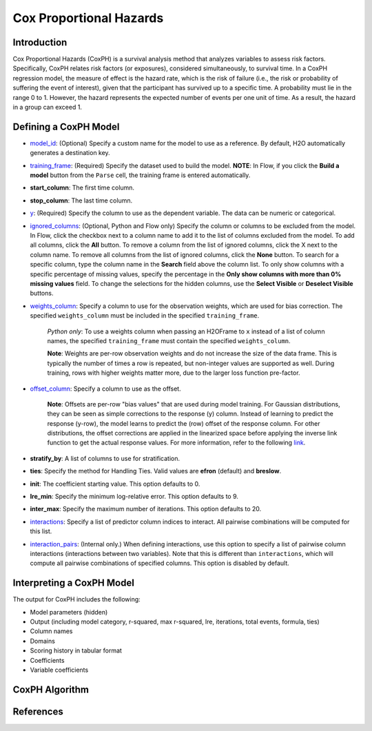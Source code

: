 Cox Proportional Hazards
------------------------

Introduction
~~~~~~~~~~~~

Cox Proportional Hazards (CoxPH) is a survival analysis method that analyzes variables to assess risk factors. Specifically, CoxPH relates risk factors (or exposures), considered simultaneously, to survival time. In a CoxPH regression model, the measure of effect is the hazard rate, which is the risk of failure (i.e., the risk or probability of suffering the event of interest), given that the participant has survived up to a specific time. A probability must lie in the range 0 to 1. However, the hazard represents the expected number of events per one unit of time. As a result, the hazard in a group can exceed 1. 

Defining a CoxPH Model
~~~~~~~~~~~~~~~~~~~~~~

-  `model_id <algo-params/model_id.html>`__: (Optional) Specify a custom name for the model to use as a reference. By default, H2O automatically generates a destination key.

-  `training_frame <algo-params/training_frame.html>`__: (Required) Specify the dataset used to build the model. **NOTE**: In Flow, if you click the **Build a model** button from the ``Parse`` cell, the training frame is entered automatically.

-  **start_column**: The first time column. 

-  **stop_column**: The last time column.

-  `y <algo-params/y.html>`__: (Required) Specify the column to use as the dependent variable. The data can be numeric or categorical.

-  `ignored_columns <algo-params/ignored_columns.html>`__: (Optional, Python and Flow only) Specify the column or columns to be excluded from the model. In Flow, click the checkbox next to a column name to add it to the list of columns excluded from the model. To add all columns, click the **All** button. To remove a column from the list of ignored columns, click the X next to the column name. To remove all columns from the list of ignored columns, click the **None** button. To search for a specific column, type the column name in the **Search** field above the column list. To only show columns with a specific percentage of missing values, specify the percentage in the **Only show columns with more than 0% missing values** field. To change the selections for the hidden columns, use the **Select Visible** or **Deselect Visible** buttons.

-  `weights_column <algo-params/weights_column.html>`__: Specify a column to use for the observation weights, which are used for bias correction. The specified  ``weights_column`` must be included in the specified ``training_frame``. 
   
    *Python only*: To use a weights column when passing an H2OFrame to ``x`` instead of a list of column names, the specified ``training_frame`` must contain the specified ``weights_column``. 
   
    **Note**: Weights are per-row observation weights and do not increase the size of the data frame. This is typically the number of times a row is repeated, but non-integer values are supported as well. During training, rows with higher weights matter more, due to the larger loss function pre-factor.

-  `offset_column <algo-params/offset_column.html>`__: Specify a column to use as the offset.
   
	 **Note**: Offsets are per-row "bias values" that are used during model training. For Gaussian distributions, they can be seen as simple corrections to the response (y) column. Instead of learning to predict the response (y-row), the model learns to predict the (row) offset of the response column. For other distributions, the offset corrections are applied in the linearized space before applying the inverse link function to get the actual response values. For more information, refer to the following `link <http://www.idg.pl/mirrors/CRAN/web/packages/gbm/vignettes/gbm.pdf>`__. 

-  **stratify_by**: A list of columns to use for stratification.

-  **ties**: Specify the method for Handling Ties. Valid values are **efron** (default) and **breslow**. 

-  **init**: The coefficient starting value. This option defaults to 0.

-  **lre_min**: Specify the minimum log-relative error. This option defaults to 9.

-  **inter_max**: Specify the maximum number of iterations. This option defaults to 20.

-  `interactions <algo-params/interactions.html>`__: Specify a list of predictor column indices to interact. All pairwise combinations will be computed for this list. 

-  `interaction_pairs <algo-params/interaction_pairs.html>`__: (Internal only.) When defining interactions, use this option to specify a list of pairwise column interactions (interactions between two variables). Note that this is different than ``interactions``, which will compute all pairwise combinations of specified columns. This option is disabled by default.


Interpreting a CoxPH Model
~~~~~~~~~~~~~~~~~~~~~~~~~~

The output for CoxPH includes the following:

-  Model parameters (hidden)
-  Output (including model category, r-squared, max r-squared, lre, iterations, total events, formula, ties)
-  Column names
-  Domains
-  Scoring history in tabular format
-  Coefficients
-  Variable coefficients


CoxPH Algorithm
~~~~~~~~~~~~~~~



References
~~~~~~~~~~



